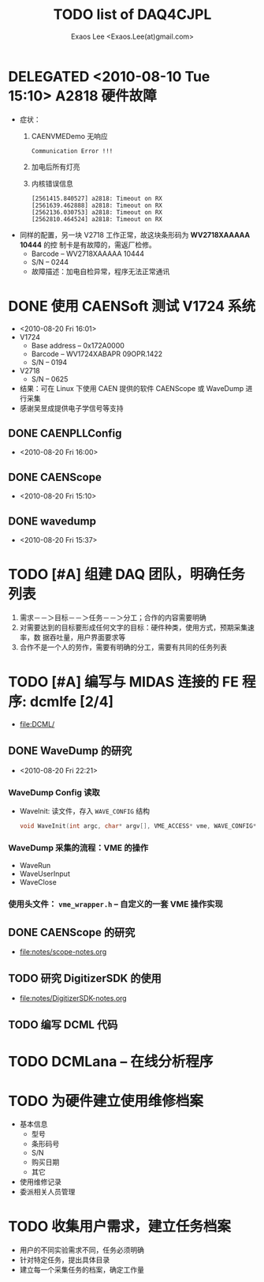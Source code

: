 #+ -*- mode: org; coding: utf-8;
#+TITLE: TODO list of DAQ4CJPL
#+AUTHOR: Exaos Lee <Exaos.Lee(at)gmail.com>

#+FILETAGS: :4job:CJPL:DAQ:
#+TAGS: NTOF THU NKU TEXONO
#+TAGS: code c cpp python shell gui
#+TAGS: root vme camac hv det

#+SEQ_TODO: TODO | DONE
#+SEQ_TODO: REPORT BUG NOTE KNOWNCAUSE | FIXED
#+SEQ_TODO: | CANCELED FAILED TIMEOUT DELEGATED
#+SEQ_TODO: ASAP MAYBE WAIT | DONE

#+OPTIONS: toc:nil

* DELEGATED <2010-08-10 Tue 15:10> A2818 硬件故障
   + 症状：
      1) CAENVMEDemo 无响应
	 #+BEGIN_EXAMPLE
	 Communication Error !!!
	 #+END_EXAMPLE
      2) 加电后所有灯亮
      3) 内核错误信息
	 #+BEGIN_EXAMPLE
[2561415.840527] a2818: Timeout on RX
[2561639.462888] a2818: Timeout on RX
[2562136.030753] a2818: Timeout on RX
[2562810.464524] a2818: Timeout on RX
      #+END_EXAMPLE
   + 同样的配置，另一块 V2718 工作正常，故这块条形码为 *WV2718XAAAAA 10444* 的控
     制卡是有故障的，需返厂检修。
     - Barcode -- WV2718XAAAAA 10444
     - S/N -- 0244
     - 故障描述：加电自检异常，程序无法正常通讯
* DONE 使用 CAENSoft 测试 V1724 系统
  + <2010-08-20 Fri 16:01>
  + V1724
    - Base address -- 0x172A0000
    - Barcode --  WV1724XABAPR 09OPR.1422
    - S/N -- 0194
  + V2718
    - S/N -- 0625
  + 结果：可在 Linux 下使用 CAEN 提供的软件 CAENScope 或 WaveDump 进行采集
  + 感谢吴昱成提供电子学信号等支持
** DONE CAENPLLConfig
   - <2010-08-20 Fri 16:00>
** DONE CAENScope
   - <2010-08-20 Fri 15:10>
** DONE wavedump
   - <2010-08-20 Fri 15:37>

* TODO [#A] 组建 DAQ 团队，明确任务列表
  1. 需求－－＞目标－－＞任务－－＞分工；合作的内容需要明确
  2. 对需要达到的目标要形成任何文字的目标：硬件种类，使用方式，预期采集速率，数
     据吞吐量，用户界面要求等
  3. 合作不是一个人的劳作，需要有明确的分工，需要有共同的任务列表
* TODO [#A] 编写与 MIDAS 连接的 FE 程序: dcmlfe [2/4]
  + file:DCML/
** DONE WaveDump 的研究
   - <2010-08-20 Fri 22:21>
*** WaveDump Config 读取
    + WaveInit: 读文件，存入 ~WAVE_CONFIG~ 结构
      #+BEGIN_SRC C
      void WaveInit(int argc, char* argv[], VME_ACCESS* vme, WAVE_CONFIG* wave_config)
      #+END_SRC
*** WaveDump 采集的流程：VME 的操作
    + WaveRun
    + WaveUserInput
    + WaveClose
*** 使用头文件： ~vme_wrapper.h~ -- 自定义的一套 VME 操作实现
** DONE CAENScope 的研究
   CLOSED: [2010-08-21 六 23:02]
   + file:notes/scope-notes.org
** TODO 研究 DigitizerSDK 的使用
   + file:notes/DigitizerSDK-notes.org
** TODO 编写 DCML 代码
* TODO DCMLana -- 在线分析程序
* TODO 为硬件建立使用维修档案
  + 基本信息
    - 型号
    - 条形码号
    - S/N
    - 购买日期
    - 其它
  + 使用维修记录
  + 委派相关人员管理
* TODO 收集用户需求，建立任务档案
  + 用户的不同实验需求不同，任务必须明确
  + 针对特定任务，提出具体目录
  + 建立每一个采集任务的档案，确定工作量
